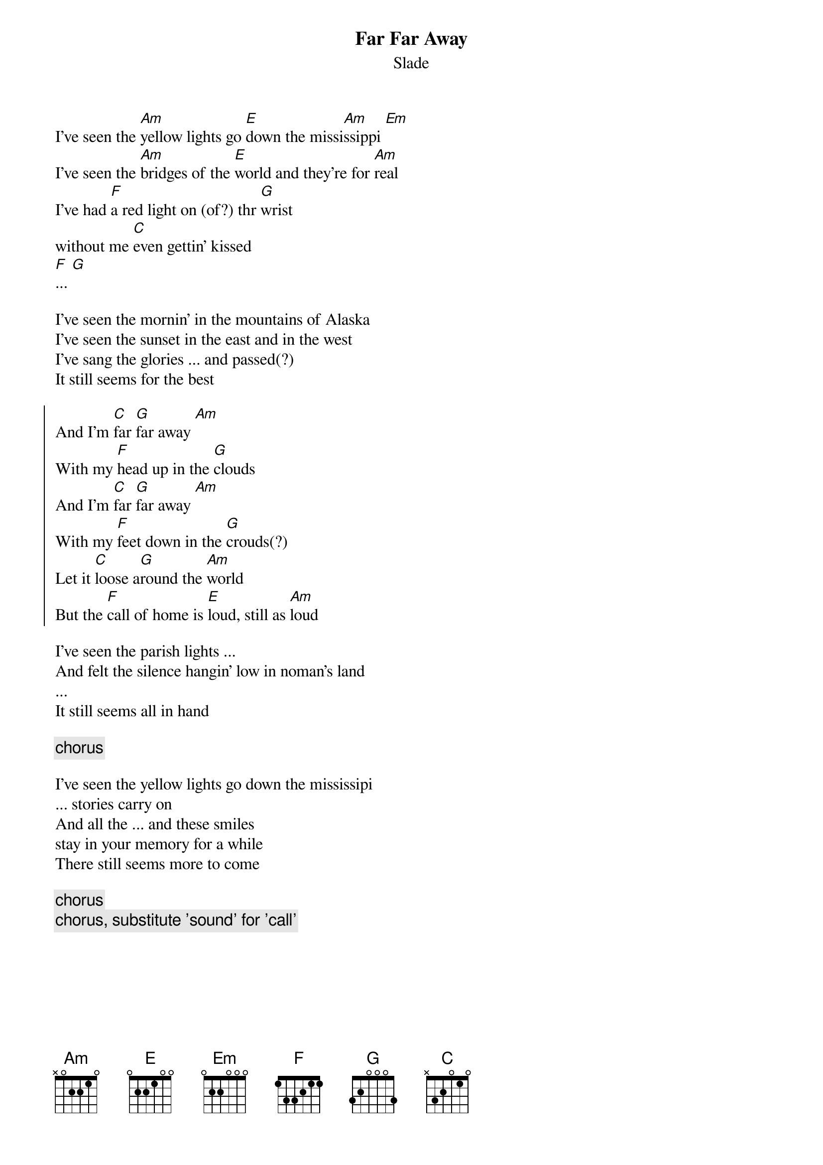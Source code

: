 {title: Far Far Away}
{subtitle: Slade}
# (part of the)lyrics figured out by Kai Bartels (kaba@wintermute.north.de)
# chords figured out by Birgit Hahne

I've seen the [Am]yellow lights go [E]down the missi[Am]ssippi [Em]
I've seen the [Am]bridges of the [E]world and they're for [Am]real
I've had [F]a red light on (of?) thr [G]wrist
without me [C]even gettin' kissed
[F]... [G]

I've seen the mornin' in the mountains of Alaska
I've seen the sunset in the east and in the west
I've sang the glories ... and passed(?)
It still seems for the best

{start_of_chorus}
And I'm [C]far [G]far away [Am]
With my [F]head up in the [G]clouds
And I'm [C]far [G]far away [Am]
With my [F]feet down in the [G]crouds(?)
Let it [C]loose a[G]round the [Am]world
But the [F]call of home is [E]loud, still as [Am]loud
{end_of_chorus}

I've seen the parish lights ...
And felt the silence hangin' low in noman's land
...
It still seems all in hand

{comment: chorus}

I've seen the yellow lights go down the mississipi
... stories carry on
And all the ... and these smiles 
stay in your memory for a while
There still seems more to come

{comment: chorus}
{comment: chorus, substitute 'sound' for 'call'}
